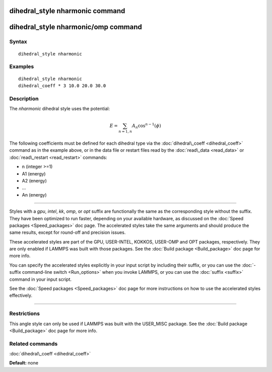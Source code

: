 .. index:: dihedral\_style nharmonic

dihedral\_style nharmonic command
=================================

dihedral\_style nharmonic/omp command
=====================================

Syntax
""""""


.. parsed-literal::

   dihedral_style nharmonic

Examples
""""""""


.. parsed-literal::

   dihedral_style nharmonic
   dihedral_coeff \* 3 10.0 20.0 30.0

Description
"""""""""""

The *nharmonic* dihedral style uses the potential:

.. math::

  E = \sum_{n=1,n} A_n  \cos^{n-1}(\phi)


The following coefficients must be defined for each dihedral type via the
:doc:`dihedral\_coeff <dihedral_coeff>` command as in the example above, or in
the data file or restart files read by the :doc:`read\_data <read_data>`
or :doc:`read\_restart <read_restart>` commands:

* n (integer >=1)
* A1 (energy)
* A2 (energy)
* ...
* An (energy)


----------


Styles with a *gpu*\ , *intel*\ , *kk*\ , *omp*\ , or *opt* suffix are
functionally the same as the corresponding style without the suffix.
They have been optimized to run faster, depending on your available
hardware, as discussed on the :doc:`Speed packages <Speed_packages>` doc
page.  The accelerated styles take the same arguments and should
produce the same results, except for round-off and precision issues.

These accelerated styles are part of the GPU, USER-INTEL, KOKKOS,
USER-OMP and OPT packages, respectively.  They are only enabled if
LAMMPS was built with those packages.  See the :doc:`Build package <Build_package>` doc page for more info.

You can specify the accelerated styles explicitly in your input script
by including their suffix, or you can use the :doc:`-suffix command-line switch <Run_options>` when you invoke LAMMPS, or you can use the
:doc:`suffix <suffix>` command in your input script.

See the :doc:`Speed packages <Speed_packages>` doc page for more
instructions on how to use the accelerated styles effectively.


----------


Restrictions
""""""""""""


This angle style can only be used if LAMMPS was built with the
USER\_MISC package.  See the :doc:`Build package <Build_package>` doc
page for more info.

Related commands
""""""""""""""""

:doc:`dihedral\_coeff <dihedral_coeff>`

**Default:** none


.. _lws: http://lammps.sandia.gov
.. _ld: Manual.html
.. _lc: Commands_all.html
